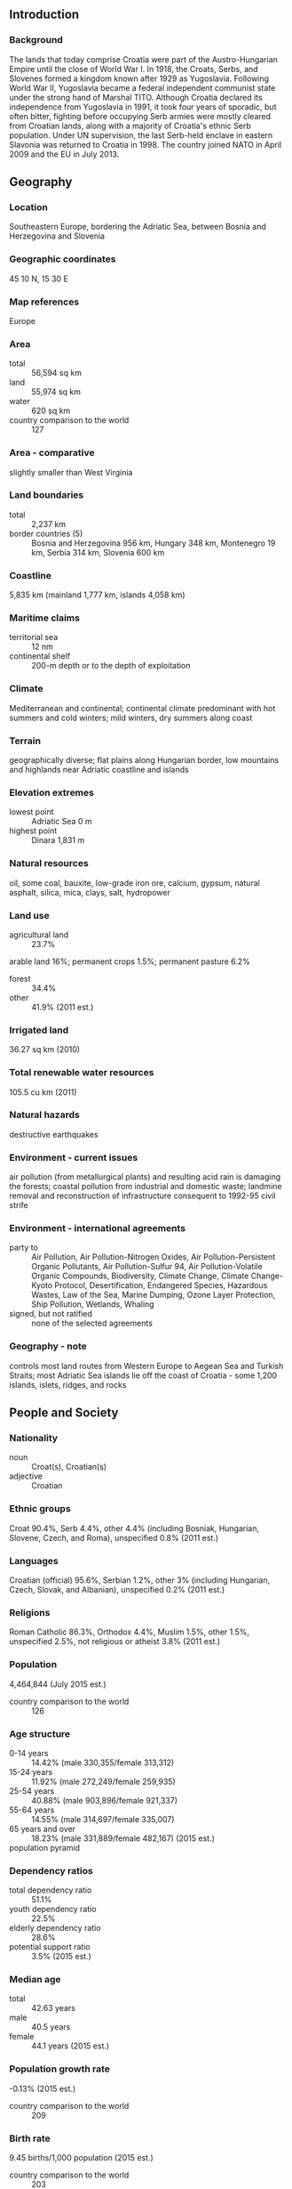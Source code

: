 ** Introduction
*** Background
The lands that today comprise Croatia were part of the Austro-Hungarian Empire until the close of World War I. In 1918, the Croats, Serbs, and Slovenes formed a kingdom known after 1929 as Yugoslavia. Following World War II, Yugoslavia became a federal independent communist state under the strong hand of Marshal TITO. Although Croatia declared its independence from Yugoslavia in 1991, it took four years of sporadic, but often bitter, fighting before occupying Serb armies were mostly cleared from Croatian lands, along with a majority of Croatia's ethnic Serb population. Under UN supervision, the last Serb-held enclave in eastern Slavonia was returned to Croatia in 1998. The country joined NATO in April 2009 and the EU in July 2013.
** Geography
*** Location
Southeastern Europe, bordering the Adriatic Sea, between Bosnia and Herzegovina and Slovenia
*** Geographic coordinates
45 10 N, 15 30 E
*** Map references
Europe
*** Area
- total :: 56,594 sq km
- land :: 55,974 sq km
- water :: 620 sq km
- country comparison to the world :: 127
*** Area - comparative
slightly smaller than West Virginia
*** Land boundaries
- total :: 2,237 km
- border countries (5) :: Bosnia and Herzegovina 956 km, Hungary 348 km, Montenegro 19 km, Serbia 314 km, Slovenia 600 km
*** Coastline
5,835 km (mainland 1,777 km, islands 4,058 km)
*** Maritime claims
- territorial sea :: 12 nm
- continental shelf :: 200-m depth or to the depth of exploitation
*** Climate
Mediterranean and continental; continental climate predominant with hot summers and cold winters; mild winters, dry summers along coast
*** Terrain
geographically diverse; flat plains along Hungarian border, low mountains and highlands near Adriatic coastline and islands
*** Elevation extremes
- lowest point :: Adriatic Sea 0 m
- highest point :: Dinara 1,831 m
*** Natural resources
oil, some coal, bauxite, low-grade iron ore, calcium, gypsum, natural asphalt, silica, mica, clays, salt, hydropower
*** Land use
- agricultural land :: 23.7%
arable land 16%; permanent crops 1.5%; permanent pasture 6.2%
- forest :: 34.4%
- other :: 41.9% (2011 est.)
*** Irrigated land
36.27 sq km (2010)
*** Total renewable water resources
105.5 cu km (2011)
*** Natural hazards
destructive earthquakes
*** Environment - current issues
air pollution (from metallurgical plants) and resulting acid rain is damaging the forests; coastal pollution from industrial and domestic waste; landmine removal and reconstruction of infrastructure consequent to 1992-95 civil strife
*** Environment - international agreements
- party to :: Air Pollution, Air Pollution-Nitrogen Oxides, Air Pollution-Persistent Organic Pollutants, Air Pollution-Sulfur 94, Air Pollution-Volatile Organic Compounds, Biodiversity, Climate Change, Climate Change-Kyoto Protocol, Desertification, Endangered Species, Hazardous Wastes, Law of the Sea, Marine Dumping, Ozone Layer Protection, Ship Pollution, Wetlands, Whaling
- signed, but not ratified :: none of the selected agreements
*** Geography - note
controls most land routes from Western Europe to Aegean Sea and Turkish Straits; most Adriatic Sea islands lie off the coast of Croatia - some 1,200 islands, islets, ridges, and rocks
** People and Society
*** Nationality
- noun :: Croat(s), Croatian(s)
- adjective :: Croatian
*** Ethnic groups
Croat 90.4%, Serb 4.4%, other 4.4% (including Bosniak, Hungarian, Slovene, Czech, and Roma), unspecified 0.8% (2011 est.)
*** Languages
Croatian (official) 95.6%, Serbian 1.2%, other 3% (including Hungarian, Czech, Slovak, and Albanian), unspecified 0.2% (2011 est.)
*** Religions
Roman Catholic 86.3%, Orthodox 4.4%, Muslim 1.5%, other 1.5%, unspecified 2.5%, not religious or atheist 3.8% (2011 est.)
*** Population
4,464,844 (July 2015 est.)
- country comparison to the world :: 126
*** Age structure
- 0-14 years :: 14.42% (male 330,355/female 313,312)
- 15-24 years :: 11.92% (male 272,249/female 259,935)
- 25-54 years :: 40.88% (male 903,896/female 921,337)
- 55-64 years :: 14.55% (male 314,697/female 335,007)
- 65 years and over :: 18.23% (male 331,889/female 482,167) (2015 est.)
- population pyramid ::  
*** Dependency ratios
- total dependency ratio :: 51.1%
- youth dependency ratio :: 22.5%
- elderly dependency ratio :: 28.6%
- potential support ratio :: 3.5% (2015 est.)
*** Median age
- total :: 42.63 years
- male :: 40.5 years
- female :: 44.1 years (2015 est.)
*** Population growth rate
-0.13% (2015 est.)
- country comparison to the world :: 209
*** Birth rate
9.45 births/1,000 population (2015 est.)
- country comparison to the world :: 203
*** Death rate
12.18 deaths/1,000 population (2015 est.)
- country comparison to the world :: 25
*** Net migration rate
1.39 migrant(s)/1,000 population (2015 est.)
- country comparison to the world :: 57
*** Urbanization
- urban population :: 59% of total population (2015)
- rate of urbanization :: 0.11% annual rate of change (2010-15 est.)
*** Major urban areas - population
ZAGREB (capital) 687,000 (2015)
*** Sex ratio
- at birth :: 1.06 male(s)/female
- 0-14 years :: 1.05 male(s)/female
- 15-24 years :: 1.05 male(s)/female
- 25-54 years :: 0.98 male(s)/female
- 55-64 years :: 0.94 male(s)/female
- 65 years and over :: 0.69 male(s)/female
- total population :: 0.93 male(s)/female (2015 est.)
*** Infant mortality rate
- total :: 5.77 deaths/1,000 live births
- male :: 5.91 deaths/1,000 live births
- female :: 5.62 deaths/1,000 live births (2015 est.)
- country comparison to the world :: 168
*** Life expectancy at birth
- total population :: 76.61 years
- male :: 73.02 years
- female :: 80.4 years (2015 est.)
- country comparison to the world :: 80
*** Total fertility rate
1.46 children born/woman (2015 est.)
- country comparison to the world :: 201
*** Health expenditures
7.3% of GDP (2013)
- country comparison to the world :: 84
*** Physicians density
2.84 physicians/1,000 population (2011)
*** Hospital bed density
5.9 beds/1,000 population (2012)
*** Drinking water source
- improved :: 
urban: 99.6% of population
rural: 99.7% of population
total: 99.6% of population
- unimproved :: 
urban: 0.4% of population
rural: 0.3% of population
total: 0.4% of population (2015 est.)
*** Sanitation facility access
- improved :: 
urban: 97.8% of population
rural: 95.8% of population
total: 97% of population
- unimproved :: 
urban: 2.2% of population
rural: 4.2% of population
total: 3% of population (2015 est.)
*** HIV/AIDS - adult prevalence rate
NA
*** HIV/AIDS - people living with HIV/AIDS
NA
*** HIV/AIDS - deaths
NA
*** Major infectious diseases
- degree of risk :: intermediate
- vectorborne diseases :: tickborne encephalitis
- note :: highly pathogenic H5N1 avian influenza has been identified in this country; it poses a negligible risk with extremely rare cases possible among US citizens who have close contact with birds (2013)
*** Obesity - adult prevalence rate
25.6% (2014)
- country comparison to the world :: 66
*** Education expenditures
4.2% of GDP (2011)
- country comparison to the world :: 99
*** Literacy
- definition :: age 15 and over can read and write
- total population :: 99.3%
- male :: 99.7%
- female :: 98.9% (2015 est.)
*** School life expectancy (primary to tertiary education)
- total :: 15 years
- male :: 14 years
- female :: 15 years (2012)
*** Unemployment, youth ages 15-24
- total :: 43.1%
- male :: 42.3%
- female :: 44.3% (2012 est.)
- country comparison to the world :: 9
** Government
*** Country name
- conventional long form :: Republic of Croatia
- conventional short form :: Croatia
- local long form :: Republika Hrvatska
- local short form :: Hrvatska
- former :: People's Republic of Croatia, Socialist Republic of Croatia
*** Government type
parliamentary democracy
*** Capital
- name :: Zagreb
- geographic coordinates :: 45 48 N, 16 00 E
- time difference :: UTC+1 (6 hours ahead of Washington, DC, during Standard Time)
- daylight saving time :: +1hr, begins last Sunday in March; ends last Sunday in October
*** Administrative divisions
20 counties (zupanije, zupanija - singular) and 1 city* (grad - singular) with special county status; Bjelovarsko-Bilogorska(Bjelovar-Bilogora), Brodsko-Posavska (Brod-Posavina), Dubrovacko-Neretvanska (Dubrovnik-Neretva), Istarska (Istria), Karlovacka (Karlovac), Koprivnicko-Krizevacka (Koprivinica-Krizevci), Krapinsko-Zagorska (Krapina-Zagorje), Licko-Senjska (Lika-Senj), Medimurska (Medimurje), Osjecko-Baranjska (Osijek-Baranja), Pozesko-Slavonska (Pozega-Slavonia), Primorsko-Goranska (Primorje-Gorski Kotar), Sibensko-Kninska (Sibenik-Knin), Sisacko-Moslavacka (Sislak-Moslavina), Splitsko-Dalmatinska (Split-Dalmatia), Varazdinska (Varazdin), Viroviticko-Podravska (Virovitica-Podravina), Vukovarsko-Srijemska (Vukovar-Syrmia), Zadarska (Zadar), Zagreb*, Zagrebacka (Zagreb county)
*** Independence
25 June 1991 (from Yugoslavia)
*** National holiday
Independence Day, 8 October (1991) and Statehood Day, 25 June (1991); note - 25 June 1991 was the day the Croatian parliament voted for independence; following a three-month moratorium to allow the European Community to solve the Yugoslav crisis peacefully, parliament adopted a decision on 8 October 1991 to sever constitutional relations with Yugoslavia
*** Constitution
several previous; latest adopted 22 December 1990; amended several times, last in December 2013 by referendum
*** Legal system
civil law system influenced by legal heritage of Austria-Hungary; note - Croatian law was fully harmonized with the European Community acquis as of the June 2010 completion of EU accession negotiations
*** International law organization participation
has not submitted an ICJ jurisdiction declaration; accepts ICCt jurisdiction
*** Citizenship
- birthright citizenship :: no, unless at least one parent is a citizen of Croatia
- dual citizenship recognized :: yes
- residency requirement for naturalization :: 5 years
*** Suffrage
18 years of age, 16 if employed; universal
*** Executive branch
- chief of state :: President Kolinda GRABAR-KITAROVIC (since 19 February 2015)
- head of government :: Prime Minister Zoran MILANOVIC (since 23 December 2011); First Deputy Prime Minister Vesna PUSIC (since 16 November 2012)
- cabinet :: Council of Ministers named by the prime minister and approved by the Assembly
- elections/appointments :: president directly elected by absolute majority popular vote in 2 rounds if needed for a 5-year term (eligible for a second term); election last held on 10 January 2010 (next to be held in December 2014); the leader of the majority party or majority coalition usually appointed prime minister by the president and approved by the Assembly
- election results :: Kolinda GRABAR-KITAROVIC elected president; percent of vote in the second round - Kolinda GRABAR-KITAROVIC (HDZ) 50.7%, Ivo JOSIPOVIC 49.3%
*** Legislative branch
- description :: unicameral Assembly or Hrvatski Sabor (151 seats; members directly elected by party-list proportional representation vote using the D'Hondt method with a 5% threshold: 14 seats in each of 10 districts; 8 seats in a single nationwide district for minorities; 3 seats in a single special district for the Croatian diaspora, members elected for 4-year terms)
- elections :: last held on 4 December 2011 (next to be held in late 2015)
- election results :: percent of vote by party/coalition - Kukuriku 40.0%, HDZ-led Coalition 23.8%, Croatian Laborists-Labor Party 5.1%, HSS 3.0%, HDSSB 2.9%, Independent list of Ivan Grubisic 2.8%, HCSP-HSP AS 2.8%, other 19.6%; number of seats by party/coalition - Kukuriku 80 (SDP 61, HNS 13, IDS 3, HSU 3), HDZ-led coalition 47 (HDZ 44, HGS 2, DC 1), Croatian Laborists-Labor Party 6, HDSSB 6, SDSS 3, Independent list of Ivan Grubisic 2, HSS 1, HCSP-HSP AS 1, other 5
- note :: seats by party as of 3 April 2015 - SDP 56, HDZ 41, HNS 11, HDSSB 7, HSU 4, Croatian Laborists - Labor Party 3, Reformists 3, SDSS 3, HGS 2, IDS 2, BDSH 1, DC 1, HSS 1, HSP AS 1, ORaH 1, New Wave 1, independent 13
*** Judicial branch
- highest court(s) :: Supreme Court (consists of the court president and vice president, 25 civil department justices, and 16 criminal department justices)
- judge selection and term of office :: president of Supreme Court nominated by president of Croatia and elected by Croatian Sabor for a 4-year term; other Supreme Court justices appointed by National Judicial Council; all judges serve until age 70
- subordinate courts :: Administrative Court; county, municipal, and specialized courts; note - there is an 11-member Constitutional Court with jurisdiction limited to constitutional issues but is outside Croatia's judicial system
*** Political parties and leaders
Bosniak Democratic Party of Croatia or BDSH [Medzad HODZIC]
Croatian Civic Party or HGS [Zeljko KERUM]
Croatian Democratic Congress of Slavonia and Baranja or HDSSB [Dragan VULIN]
Croatian Democratic Union or HDZ [Tomislav KARAMARKO]
Croatian Laborists - Labor Party [Nansi TIRELI]
Croatian Party of Rights - dr. Ante Starcevic or HSP AS [Ivan TEPES]
Croatian Peasant Party or HSS [Branko HRG]
Croatian Pensioner Party or HSU [Silvano HRELJA]
Croatian People's Party - Liberal Democrats or HNS [Vesna PUSIC]
Croatian Pure Party of Rights or HCSP [Josip MILJIC]
Democratic Centre or DC [Vesna SKARE-OZBOLT]
HDZ-led Coalition [Tomislav KARAMARKO] (includes HDZ, HGS, and DC)
Independent Democratic Serb Party or SDSS [Vojislav STANIMIROVIC]
Independent List of Ivan Grubisic [Ivan GRUBISIC]
Istrian Democratic Assembly or IDS [Boris MILETIC]
Kukuriku Coalition [Zoran MILANOVIC] (includes SDP, HNS, IDS, and HSU)
New Wave [Liubo JURCIC]
Reformists Party [Radimir CACIC]
Social Democratic Party of Croatia or SDP [Zoran MILANOVIC]
Sustainable Development for Croatia or ORaH [Mirela HOLY]
*** Political pressure groups and leaders
- other :: human rights groups
*** International organization participation
Australia Group, BIS, BSEC (observer), CD, CE, CEI, EAPC, EBRD, ECB, EMU, EU, FAO, G-11, IADB, IAEA, IBRD, ICAO, ICC (national committees), ICCt, ICRM, IDA, IFAD, IFC, IFRCS, IHO, ILO, IMF, IMO, IMSO, Interpol, IOC, IOM, IPU, ISO, ITSO, ITU, ITUC (NGOs), MIGA, MINURSO, NAM (observer), NATO, NSG, OAS (observer), OIF (observer), OPCW, OSCE, PCA, SELEC, UN, UNCTAD, UNESCO, UNFICYP, UNHCR, UNIDO, UNIFIL, UNMIL, UNMOGIP, UNWTO, UPU, WCO, WHO, WIPO, WMO, WTO, ZC
*** Diplomatic representation in the US
- chief of mission :: Ambassador Josip "Josko" PARO (since 20 April 2012)
- chancery :: 2343 Massachusetts Avenue NW, Washington, DC 20008
- telephone :: [1] (202) 588-5899
- FAX :: [1] (202) 588-8936
- consulate(s) general :: Chicago, Los Angeles, New York
*** Diplomatic representation from the US
- chief of mission :: Ambassador Kenneth MERTEN (since 3 October 2012)
- embassy :: 2 Thomas Jefferson Street, 10010 Zagreb
- mailing address :: use embassy street address
- telephone :: [385] (1) 661-2200
- FAX :: [385] (1) 661-2373
*** Flag description
three equal horizontal bands of red (top), white, and blue - the Pan-Slav colors - superimposed by the Croatian coat of arms; the coat of arms consists of one main shield (a checkerboard of 13 red and 12 silver (white) fields) surmounted by five smaller shields that form a crown over the main shield; the five small shields represent five historic regions, they are (from left to right): Croatia, Dubrovnik, Dalmatia, Istria, and Slavonia
- note :: the Pan-Slav colors were inspired by the 19th-century flag of Russia
*** National symbol(s)
red-white checkerboard; national colors: red, white, blue
*** National anthem
- name :: "Lijepa nasa domovino" (Our Beautiful Homeland)
- lyrics/music :: Antun MIHANOVIC/Josip RUNJANIN
- note :: adopted 1972; "Lijepa nasa domovino," whose lyrics were written in 1835, served as an unofficial anthem beginning in 1891

** Economy
*** Economy - overview
Though still one of the wealthiest of the former Yugoslav republics, Croatia's economy suffered badly during the 1991-95 war. The country's output during that time collapsed, and Croatia missed the early waves of investment in Central and Eastern Europe that followed the fall of the Berlin Wall. Between 2000 and 2007, however, Croatia's economic fortunes began to improve with moderate but steady GDP growth between 4% and 6% led by a rebound in tourism and credit-driven consumer spending. Inflation over the same period remained tame and the currency, the kuna, stable. Croatia experienced an abrupt slowdown in the economy in 2008 and has yet to recover; economic growth was stagnant or negative in each year since 2009. Difficult problems still remain, including a stubbornly high unemployment rate, uneven regional development, and a challenging investment climate. Croatia continues to face reduced foreign investment. On 1 July 2013 Croatia joined the EU, following a decade-long application process. Croatia will be a member of the European Exchange Rate Mechanism until it meets the criteria for joining the Economic and Monetary Union and adopts the euro as its currency. EU accession has increased pressure on the government to reduce Croatia’s relatively high public debt, which triggered the EU’s excessive deficit procedure for fiscal consolidation. Zagreb has cut spending since 2012, and the government also raised additional revenues through more stringent tax collection and by raising the Value Added Tax. The government has also sought to accelerate privatization of non-strategic assets, with mixed success.
*** GDP (purchasing power parity)
$88.49 billion (2014 est.)
$88.84 billion (2013 est.)
$89.68 billion (2012 est.)
- note :: data are in 2014 US dollars
- country comparison to the world :: 86
*** GDP (official exchange rate)
$57.16 billion (2014 est.)
*** GDP - real growth rate
-0.4% (2014 est.)
-0.9% (2013 est.)
-2.2% (2012 est.)
- country comparison to the world :: 208
*** GDP - per capita (PPP)
$20,900 (2014 est.)
$21,000 (2013 est.)
$21,200 (2012 est.)
- note :: data are in 2014 US dollars
- country comparison to the world :: 81
*** Gross national saving
18.5% of GDP (2014 est.)
19.6% of GDP (2013 est.)
19.1% of GDP (2012 est.)
- country comparison to the world :: 67
*** GDP - composition, by end use
- household consumption :: 60.2%
- government consumption :: 19.6%
- investment in fixed capital :: 18.2%
- investment in inventories :: 0%
- exports of goods and services :: 46.5%
- imports of goods and services :: -44.4%
 (2014 est.)
*** GDP - composition, by sector of origin
- agriculture :: 4.5%
- industry :: 26.6%
- services :: 68.9% (2014 est.)
*** Agriculture - products
arable crops (wheat, corn, barley, sugar beet, sunflower, rapeseed, alfalfa, clover); vegetables (potatoes, cabbage, onion, tomato, pepper); fruits (apples, plum, mandarins, olives), grapes for wine; livestock (cattle, cows, pigs); dairy products
*** Industries
chemicals and plastics, machine tools, fabricated metal, electronics, pig iron and rolled steel products, aluminum, paper, wood products, construction materials, textiles, shipbuilding, petroleum and petroleum refining, food and beverages, tourism
*** Industrial production growth rate
1.2% (2014 est.)
- country comparison to the world :: 164
*** Labor force
1.725 million (2014 est.)
- country comparison to the world :: 126
*** Labor force - by occupation
- agriculture :: 1.9%
- industry :: 27.6%
- services :: 70.4% (2014)
*** Unemployment rate
19.7% (2014 est.)
20.2% (2013 est.)
- country comparison to the world :: 164
*** Population below poverty line
19.5% (2014 est.)
*** Household income or consumption by percentage share
- lowest 10% :: 3.3%
- highest 10% :: 27.5% (2008 est.)
*** Distribution of family income - Gini index
32 (2010)
29 (1998)
- country comparison to the world :: 109
*** Budget
- revenues :: $19.85 billion
- expenditures :: $22.3 billion (2014 est.)
*** Taxes and other revenues
34.7% of GDP (2014 est.)
- country comparison to the world :: 44
*** Budget surplus (+) or deficit (-)
-4.3% of GDP (2014 est.)
- country comparison to the world :: 162
*** Public debt
78% of GDP (2014 est.)
67.1% of GDP (2013 est.)
- country comparison to the world :: 40
*** Fiscal year
calendar year
*** Inflation rate (consumer prices)
-0.2% (2014 est.)
2.2% (2013 est.)
- country comparison to the world :: 22
*** Central bank discount rate
7% (31 December 2013)
7% (31 December 2012)
- country comparison to the world :: 44
*** Commercial bank prime lending rate
5.56% (31 December 2014 est.)
6.24% (31 December 2013 est.)
- country comparison to the world :: 110
*** Stock of narrow money
$10.75 billion (31 December 2014 est.)
$10.88 billion (31 December 2013 est.)
- country comparison to the world :: 78
*** Stock of broad money
$49.38 billion (31 December 2014 est.)
$49.24 billion (31 December 2013 est.)
- country comparison to the world :: 71
*** Stock of domestic credit
$44.45 billion (31 December 2014 est.)
$49.24 billion (31 December 2013 est.)
- country comparison to the world :: 61
*** Market value of publicly traded shares
$36.29 billion (31 December 2014 est.)
$33.75 billion (31 December 2013 est)
$33.44 billion (31 December 2012 est.)
- country comparison to the world :: 64
*** Current account balance
$1.164 billion (2014 est.)
$475.9 million (2013 est.)
- country comparison to the world :: 51
*** Exports
$13.75 billion (2014 est.)
$12.75 billion (2013 est.)
- country comparison to the world :: 83
*** Exports - commodities
transport equipment, machinery, textiles, chemicals, foodstuffs, fuels
*** Exports - partners
Italy 13.7%, Bosnia and Herzegovina 12%, Slovenia 11.2%, Germany 11.1%, Austria 6%, Serbia 5% (2014)
*** Imports
$22.72 billion (2014 est.)
$21.97 billion (2013 est.)
- country comparison to the world :: 76
*** Imports - commodities
machinery, transport and electrical equipment; chemicals, fuels and lubricants; foodstuffs
*** Imports - partners
Germany 15.1%, Italy 14.1%, Slovenia 10.7%, Austria 8.6%, Hungary 6.5%, Russia 5% (2014)
*** Reserves of foreign exchange and gold
$16.87 billion (31 December 2014 est.)
$16.09 billion (31 December 2013 est.)
- country comparison to the world :: 62
*** Debt - external
$62.09 billion (31 December 2014 est.)
$61.04 billion (31 December 2013 est.)
- country comparison to the world :: 56
*** Stock of direct foreign investment - at home
$3.506 billion (31 December 2014 est.)
$32.45 billion (31 December 2013 est.)
- country comparison to the world :: 60
*** Stock of direct foreign investment - abroad
$6.131 billion (31 December 2014 est.)
$5.531 billion (31 December 2013 est.)
- country comparison to the world :: 64
*** Exchange rates
kuna (HRK) per US dollar -
5.7493 (2014 est.)
5.7058 (2013 est.)
5.85 (2012 est.)
5.3439 (2011 est.)
5.498 (2010 est.)
** Energy
*** Electricity - production
13.38 billion kWh (2014 est.)
- country comparison to the world :: 86
*** Electricity - consumption
16.97 billion kWh (2014 est.)
- country comparison to the world :: 76
*** Electricity - exports
2.866 billion kWh (2014 est.)
- country comparison to the world :: 35
*** Electricity - imports
6.592 billion kWh (2014 est.)
- country comparison to the world :: 36
*** Electricity - installed generating capacity
4.206 million kW (2013 est.)
- country comparison to the world :: 80
*** Electricity - from fossil fuels
37.1% of total installed capacity (2013 est.)
- country comparison to the world :: 156
*** Electricity - from nuclear fuels
7.7% of total installed capacity (2013 est.)
- country comparison to the world :: 107
*** Electricity - from hydroelectric plants
48.5% of total installed capacity (2013 est.)
- country comparison to the world :: 48
*** Electricity - from other renewable sources
6.6% of total installed capacity (2013 est.)
- country comparison to the world :: 61
*** Crude oil - production
11,070 bbl/day (2014 est.)
- country comparison to the world :: 78
*** Crude oil - exports
0 bbl/day (2014 est.)
- country comparison to the world :: 128
*** Crude oil - imports
37,300 bbl/day (2014 est.)
- country comparison to the world :: 57
*** Crude oil - proved reserves
71 million bbl (1 January 2014 est.)
- country comparison to the world :: 77
*** Refined petroleum products - production
56,650 bbl/day (2014 est.)
- country comparison to the world :: 79
*** Refined petroleum products - consumption
52,550 bbl/day (2013 est.)
- country comparison to the world :: 83
*** Refined petroleum products - exports
29,060 bbl/day (2014 est.)
- country comparison to the world :: 68
*** Refined petroleum products - imports
32,890 bbl/day (2014 est.)
- country comparison to the world :: 95
*** Natural gas - production
1.805 billion cu m (2014 est.)
- country comparison to the world :: 57
*** Natural gas - consumption
2.81 billion cu m (2014 est.)
- country comparison to the world :: 73
*** Natural gas - exports
422 million cu m (2014 est.)
- country comparison to the world :: 42
*** Natural gas - imports
1.079 billion cu m (2014 est.)
- country comparison to the world :: 58
*** Natural gas - proved reserves
24.92 billion cu m (1 January 2014 est.)
- country comparison to the world :: 72
*** Carbon dioxide emissions from consumption of energy
5.598 million Mt (2012 est.)
- country comparison to the world :: 125
** Communications
*** Telephones - fixed lines
- total subscriptions :: 1.57 million
- subscriptions per 100 inhabitants :: 35 (2014 est.)
- country comparison to the world :: 66
*** Telephones - mobile cellular
- total :: 4.5 million
- subscriptions per 100 inhabitants :: 100 (2014 est.)
- country comparison to the world :: 123
*** Telephone system
- general assessment :: the telecommunications network has improved steadily since the mid-1990s, covering much of what were once inaccessible areas; local lines are digital
- domestic :: fixed-line teledensity holding steady at about 40 per 100 persons; mobile-cellular telephone subscriptions exceed the population
- international :: country code - 385; digital international service is provided through the main switch in Zagreb; Croatia participates in the Trans-Asia-Europe (TEL) fiber-optic project, which consists of 2 fiber-optic trunk connections with Slovenia and a fiber-optic trunk line from Rijeka to Split and Dubrovnik; the ADRIA-1 submarine cable provides connectivity to Albania and Greece (2011)
*** Broadcast media
the national state-owned public broadcaster, Croatian Radiotelevision, operates 4 terrestrial TV networks, a satellite channel that rebroadcasts programs for Croatians living abroad, and 6 regional TV centers; 2 private broadcasters operate national terrestrial networks; roughly 25 privately owned regional TV stations; multi-channel cable and satellite TV subscription services are available; state-owned public broadcaster operates 3 national radio networks and 9 regional radio stations; 2 privately owned national radio networks and more than 170 regional, county, city, and community radio stations (2012)
*** Radio broadcast stations
AM 16, FM 98, shortwave 5 (1999)
*** Television broadcast stations
36 (plus 321 repeaters) (1995)
*** Internet country code
.hr
*** Internet users
- total :: 2.9 million
- percent of population :: 65.1% (2014 est.)
- country comparison to the world :: 86
** Transportation
*** Airports
69 (2013)
- country comparison to the world :: 72
*** Airports - with paved runways
- total :: 24
- over 3,047 m :: 2
- 2,438 to 3,047 m :: 6
- 1,524 to 2,437 m :: 3
- 914 to 1,523 m :: 3
- under 914 m :: 10 (2013)
*** Airports - with unpaved runways
- total :: 45
- 1,524 to 2,437 m :: 1
- 914 to 1,523 m :: 6
- under 914 m :: 
38 (2013)
*** Heliports
1 (2013)
*** Pipelines
gas 2,410 km; oil 610 km (2011)
*** Railways
- total :: 2,722 km
- standard gauge :: 2,722 km 1.435-m gauge (985 km electrified) (2014)
- country comparison to the world :: 62
*** Roadways
- total :: 26,958 km (includes 1,416 km of expressways) (2015)
- country comparison to the world :: 97
*** Waterways
785 km (2009)
- country comparison to the world :: 73
*** Merchant marine
- total :: 77
- by type :: bulk carrier 24, cargo 7, chemical tanker 8, passenger/cargo 27, petroleum tanker 10, refrigerated cargo 1
- foreign-owned :: 2 (Norway 2)
- registered in other countries :: 31 (Bahamas 1, Belize 1, Liberia 1, Malta 6, Marshall Islands 12, Panama 2, Saint Vincent and the Grenadines 8) (2010)
- country comparison to the world :: 57
*** Ports and terminals
- major seaport(s) :: Ploce, Rijeka, Sibernik, Split
- river port(s) :: Vukovar (Danube)
- oil terminal(s) :: Omisalj
** Military
*** Military branches
Armed Forces of the Republic of Croatia (Oruzane Snage Republike Hrvatske, OSRH) consists of five major commands directly subordinate to a General Staff: Ground Forces (Hrvatska Kopnena Vojska, HKoV), Naval Forces (Hrvatska Ratna Mornarica, HRM; includes coast guard), Air Force and Air Defense Command (Hrvatsko Ratno Zrakoplovstvo I Protuzracna Obrana), Joint Education and Training Command, Logistics Command; Military Police Force supports each of the three Croatian military forces (2012)
*** Military service age and obligation
18-27 years of age for voluntary military service; 6-month service obligation (2012)
*** Manpower available for military service
- males age 16-49 :: 1,016,234
- females age 16-49 :: 1,017,355 (2010 est.)
*** Manpower fit for military service
- males age 16-49 :: 770,710
- females age 16-49 :: 839,732 (2010 est.)
*** Manpower reaching militarily significant age annually
- male :: 28,334
- female :: 27,015 (2010 est.)
*** Military expenditures
1.7% of GDP (2012)
1.77% of GDP (2011)
1.7% of GDP (2010)
- country comparison to the world :: 51
** Transnational Issues
*** Disputes - international
dispute remains with Bosnia and Herzegovina over several small sections of the boundary related to maritime access that hinders ratification of the 1999 border agreement; since the breakup of Yugoslavia in the early 1990s, Croatia and Slovenia have each claimed sovereignty over Pirin Bay and four villages, and Slovenia has objected to Croatia's claim of an exclusive economic zone in the Adriatic Sea; in 2009, however Croatia and Slovenia signed a binding international arbitration agreement to define their disputed land and maritime borders, which led to Slovenia lifting its objections to Croatia joining the EU; Slovenia continues to impose a hard border Schengen regime with Croatia, which joined the EU in 2013 but has not yet fulfilled Schengen requirements
*** Refugees and internally displaced persons
- stateless persons :: 2,886 (2014)
*** Illicit drugs
transit point along the Balkan route for Southwest Asian heroin to Western Europe; has been used as a transit point for maritime shipments of South American cocaine bound for Western Europe (2008)